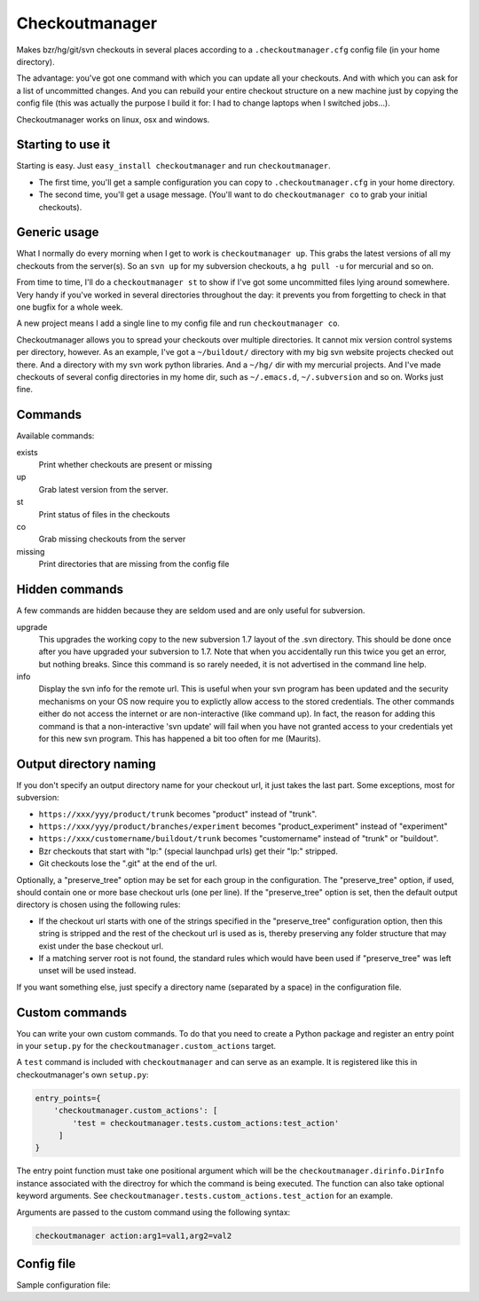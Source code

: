 Checkoutmanager
===============

Makes bzr/hg/git/svn checkouts in several places according to a
``.checkoutmanager.cfg`` config file (in your home directory).

The advantage: you've got one command with which you can update all your
checkouts.  And with which you can ask for a list of uncommitted changes.  And
you can rebuild your entire checkout structure on a new machine just by
copying the config file (this was actually the purpose I build it for: I had
to change laptops when I switched jobs...).

Checkoutmanager works on linux, osx and windows.


Starting to use it
------------------

Starting is easy.  Just ``easy_install checkoutmanager`` and run
``checkoutmanager``.

- The first time, you'll get a sample configuration you can copy to
  ``.checkoutmanager.cfg`` in your home directory.

- The second time, you'll get a usage message.  (You'll want to do
  ``checkoutmanager co`` to grab your initial checkouts).


Generic usage
-------------

What I normally do every morning when I get to work is ``checkoutmanager
up``.  This grabs the latest versions of all my checkouts from the server(s).
So an ``svn up`` for my subversion checkouts, a ``hg pull -u`` for mercurial
and so on.

From time to time, I'll do a ``checkoutmanager st`` to show if I've got some
uncommitted files lying around somewhere.  Very handy if you've worked in
several directories throughout the day: it prevents you from forgetting to
check in that one bugfix for a whole week.

A new project means I add a single line to my config file and run
``checkoutmanager co``.

Checkoutmanager allows you to spread your checkouts over multiple
directories.  It cannot mix version control systems per directory, however.
As an example, I've got a ``~/buildout/`` directory with my big svn website
projects checked out there.  And a directory with my svn work python
libraries.  And a ``~/hg/`` dir with my mercurial projects.  And I've made
checkouts of several config directories in my home dir, such as
``~/.emacs.d``, ``~/.subversion`` and so on.  Works just fine.


Commands
--------

Available commands:

exists
  Print whether checkouts are present or missing

up
  Grab latest version from the server.

st
  Print status of files in the checkouts

co
  Grab missing checkouts from the server

missing
  Print directories that are missing from the config file


Hidden commands
---------------

A few commands are hidden because they are seldom used and are only
useful for subversion.

upgrade
  This upgrades the working copy to the new subversion 1.7 layout of
  the .svn directory.  This should be done once after you have
  upgraded your subversion to 1.7.  Note that when you accidentally
  run this twice you get an error, but nothing breaks.  Since this
  command is so rarely needed, it is not advertised in the command
  line help.

info
  Display the svn info for the remote url.  This is useful when your
  svn program has been updated and the security mechanisms on your OS
  now require you to explictly allow access to the stored credentials.
  The other commands either do not access the internet or are
  non-interactive (like command up).  In fact, the reason for adding
  this command is that a non-interactive 'svn update' will fail when
  you have not granted access to your credentials yet for this new svn
  program.  This has happened a bit too often for me (Maurits).


Output directory naming
-----------------------

If you don't specify an output directory name for your checkout url, it just
takes the last part.  Some exceptions, most for subversion:

- ``https://xxx/yyy/product/trunk`` becomes "product" instead of "trunk".

- ``https://xxx/yyy/product/branches/experiment`` becomes "product_experiment"
  instead of "experiment"

- ``https://xxx/customername/buildout/trunk`` becomes "customername"
  instead of "trunk" or "buildout".

- Bzr checkouts that start with "lp:" (special launchpad urls) get their "lp:"
  stripped.

- Git checkouts lose the ".git" at the end of the url.

Optionally, a "preserve_tree" option may be set for each group in the
configuration. The "preserve_tree" option, if used, should contain one or more
base checkout urls (one per line). If the "preserve_tree" option is set, then
the default output directory is chosen using the following rules:

- If the checkout url starts with one of the strings specified in the
  "preserve_tree" configuration option, then this string is stripped and the
  rest of the checkout url is used as is, thereby preserving any folder
  structure that may exist under the base checkout url.

- If a matching server root is not found, the standard rules which would have
  been used if "preserve_tree" was left unset will be used instead.

If you want something else, just specify a directory name (separated by a
space) in the configuration file.


Custom commands
---------------

You can write your own custom commands. To do that you need to create a Python
package and register an entry point in your ``setup.py`` for the
``checkoutmanager.custom_actions`` target.

A ``test`` command is included with ``checkoutmanager`` and can serve as an
example. It is registered like this in checkoutmanager's own ``setup.py``:

.. code:: python

   entry_points={
       'checkoutmanager.custom_actions': [
           'test = checkoutmanager.tests.custom_actions:test_action'
        ]
   }

The entry point function must take one positional argument which will be the
``checkoutmanager.dirinfo.DirInfo`` instance associated with the directroy
for which the command is being executed. The function can also take optional
keyword arguments. See ``checkoutmanager.tests.custom_actions.test_action`` for
an example.

Arguments are passed to the custom command using the following syntax:

.. code:: bash

   checkoutmanager action:arg1=val1,arg2=val2


Config file
-----------

.. Comment: the config file is included into the long description by setup.py,
   it is in checkoutmanager/sample.cfg!

Sample configuration file::
